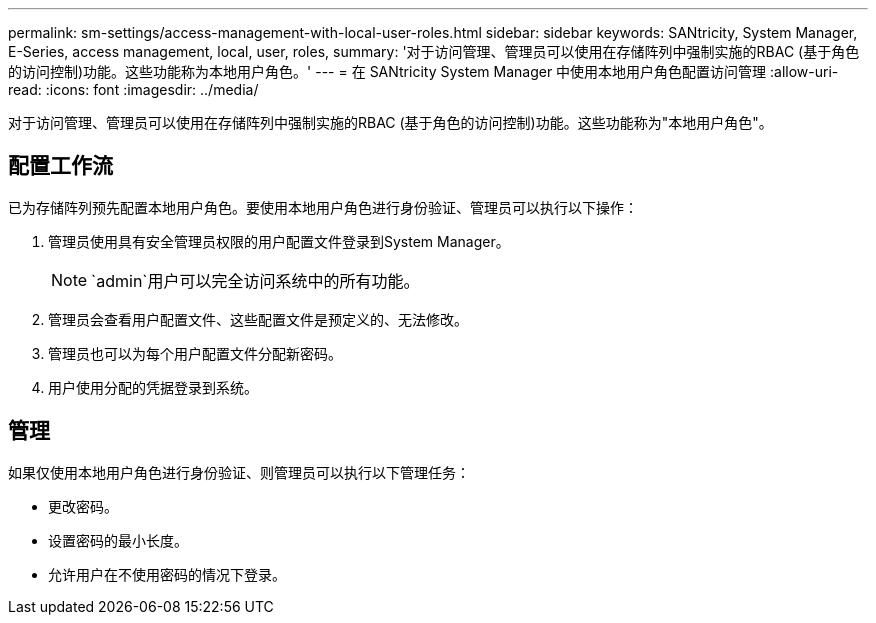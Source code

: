 ---
permalink: sm-settings/access-management-with-local-user-roles.html 
sidebar: sidebar 
keywords: SANtricity, System Manager, E-Series, access management, local, user, roles, 
summary: '对于访问管理、管理员可以使用在存储阵列中强制实施的RBAC (基于角色的访问控制)功能。这些功能称为本地用户角色。' 
---
= 在 SANtricity System Manager 中使用本地用户角色配置访问管理
:allow-uri-read: 
:icons: font
:imagesdir: ../media/


[role="lead"]
对于访问管理、管理员可以使用在存储阵列中强制实施的RBAC (基于角色的访问控制)功能。这些功能称为"本地用户角色"。



== 配置工作流

已为存储阵列预先配置本地用户角色。要使用本地用户角色进行身份验证、管理员可以执行以下操作：

. 管理员使用具有安全管理员权限的用户配置文件登录到System Manager。
+
[NOTE]
====
`admin`用户可以完全访问系统中的所有功能。

====
. 管理员会查看用户配置文件、这些配置文件是预定义的、无法修改。
. 管理员也可以为每个用户配置文件分配新密码。
. 用户使用分配的凭据登录到系统。




== 管理

如果仅使用本地用户角色进行身份验证、则管理员可以执行以下管理任务：

* 更改密码。
* 设置密码的最小长度。
* 允许用户在不使用密码的情况下登录。

